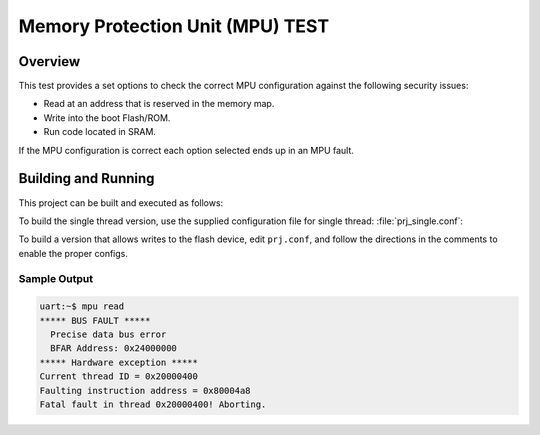 .. _mpu_test:

Memory Protection Unit (MPU) TEST
#################################

Overview
********
This test provides a set options to check the correct MPU configuration
against the following security issues:

* Read at an address that is reserved in the memory map.
* Write into the boot Flash/ROM.
* Run code located in SRAM.

If the MPU configuration is correct each option selected ends up in an MPU
fault.

Building and Running
********************

This project can be built and executed as follows:

.. zephyr-app-commands::
   :zephyr-app: samples/mpu/mpu_test
   :board: v2m_beetle
   :goals: build flash
   :compact:

To build the single thread version, use the supplied configuration file for
single thread: :file:`prj_single.conf`:

.. zephyr-app-commands::
   :zephyr-app: samples/mpu/mpu_test
   :board: v2m_beetle
   :conf: prj_single.conf
   :goals: run
   :compact:

To build a version that allows writes to the flash device, edit
``prj.conf``, and follow the directions in the comments to enable the
proper configs.

Sample Output
=============

.. code-block:: console

  uart:~$ mpu read
  ***** BUS FAULT *****
    Precise data bus error
    BFAR Address: 0x24000000
  ***** Hardware exception *****
  Current thread ID = 0x20000400
  Faulting instruction address = 0x80004a8
  Fatal fault in thread 0x20000400! Aborting.
